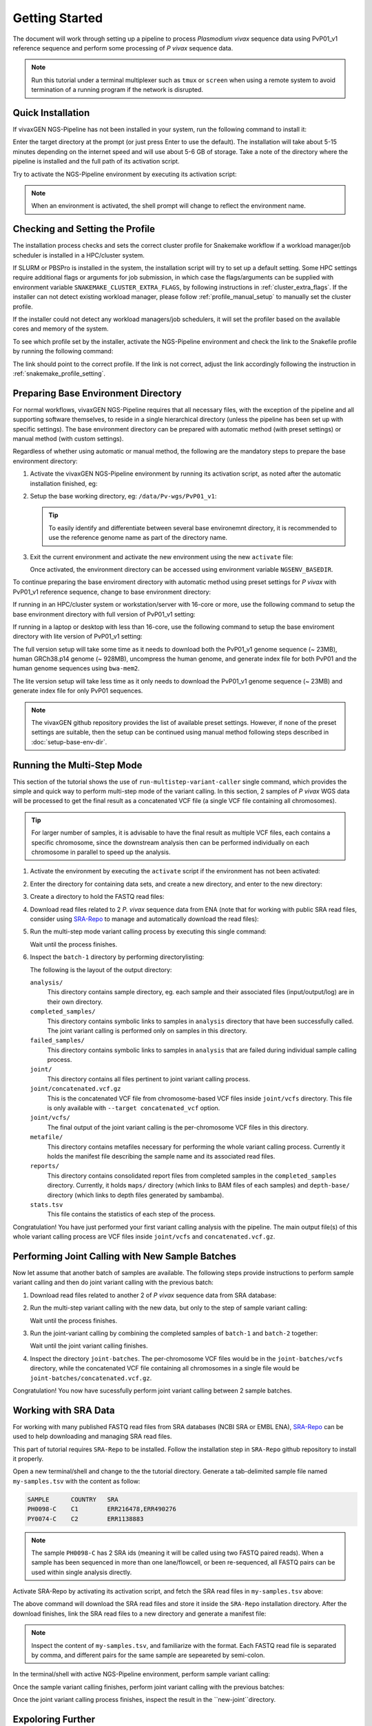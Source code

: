 Getting Started
===============

The document will work through setting up a pipeline to process *Plasmodium
vivax* sequence data using PvP01_v1 reference sequence and perform some
processing of *P vivax* sequence data.

.. note::

  Run this tutorial under a terminal multiplexer such as ``tmux`` or ``screen``
  when using a remote system to avoid termination of a running program if the
  network is disrupted.


Quick Installation
------------------

If vivaxGEN NGS-Pipeline has not been installed in your system, run the
following command to install it:

.. prompt:: bash

    "${SHELL}" <(curl -L https://raw.githubusercontent.com/vivaxgen/ngs-pipeline/main/install.sh)

Enter the target directory at the prompt (or just press Enter to use the
default).
The installation will take about 5-15 minutes depending on the internet speed
and will use about 5-6 GB of storage.
Take a note of the directory where the pipeline is installed and the full path
of its activation script.

Try to activate the NGS-Pipeline environment by executing its activation script:

.. prompt:: bash

  YOUR_INSTALATION_DIRECTORY/bin/activate

.. note::

  When an environment is activated, the shell prompt will change to reflect
  the environment name.


Checking and Setting the Profile
--------------------------------

The installation process checks and sets the correct cluster profile for
Snakemake workflow if a workload manager/job scheduler is installed in
a HPC/cluster system.

If SLURM or PBSPro is installed in the system, the installation script will
try to set up a default setting.
Some HPC settings require additional flags or arguments for job submission, in
which case the flags/arguments can be supplied with environment variable
``SNAKEMAKE_CLUSTER_EXTRA_FLAGS``, by following instructions in
:ref:`cluster_extra_flags`.
If the installer can not detect existing workload manager, please follow
:ref:`profile_manual_setup` to manually set the cluster profile.

If the installer could not detect any workload managers/job schedulers, it will
set the profiler based on the available cores and memory of the system.

To see which profile set by the installer, activate the NGS-Pipeline environment
and check the link to the Snakefile profile by running the following command:

.. prompt:: bash

  ls -l $VVG_BASEDIR/etc/bashrc.d/99-snakemake-profile

The link should point to the correct profile.
If the link is not correct, adjust the link accordingly following the
instruction in :ref:`snakemake_profile_setting`.


Preparing Base Environment Directory
------------------------------------

For normal workflows, vivaxGEN NGS-Pipeline requires that all necessary files,
with the exception of the pipeline and all supporting software themselves, to
reside in a single hierarchical directory (unless the pipeline has been set up
with specific settings).
The base environment directory can be prepared with automatic method (with
preset settings) or manual method (with custom settings).

Regardless of whether using automatic or manual method, the following are
the mandatory steps to prepare the base environment directory:

#.  Activate the vivaxGEN NGS-Pipeline environment by running its activation
    script, as noted after the automatic installation finished, eg:

    .. prompt:: bash

          NGS-PIPELINE_INSTALL_DIR/activate

#.  Setup the base working directory, eg: ``/data/Pv-wgs/PvP01_v1``:

    .. prompt:: bash

          ngs-pl setup-base-directory /data/Pv-wgs/PvP01_v1
          cd /data/Pv-wgs/PvP01_v1

    .. tip::

      To easily identify and differentiate between several base environemnt
      directory, it is recommended to use the reference genome name as part
      of the directory name.

#.  Exit the current environment and activate the new environment using
    the new ``activate`` file:

    .. prompt:: bash

          exit
          /data/Pv-wgs/PvP01_v1/activate

    Once activated, the environment directory can be accessed using environment
    variable ``NGSENV_BASEDIR``.

To continue preparing the base enviroment directory with automatic method
using preset settings for *P vivax* with PvP01_v1 reference sequence, change to
base environment directory:

.. prompt:: bash
  
      cd $NGSENV_BASEDIR

If running in an HPC/cluster system or workstation/server with 16-core or more,
use the following command to setup the base environment directory with full
version of PvP01_v1 setting:

.. prompt:: bash

      bash <(curl -L https://raw.githubusercontent.com/vivaxgen/vgnpc-plasmodium-spp/main/Pvivax/PvP01_v1/setup.sh)

If running in a laptop or desktop with less than 16-core, use the following 
command to setup the base enviroment directory with lite version of PvP01_v1
setting:

.. prompt:: bash

      bash <(curl -L https://raw.githubusercontent.com/vivaxgen/vgnpc-plasmodium-spp/main/Pvivax/PvP01_v1/setup-lite.sh)

The full version setup will take some time as it needs to download both the
PvP01_v1 genome sequence (~ 23MB), human GRCh38.p14 genome (~ 928MB),
uncompress the human genome, and generate index file for both PvP01 and the
human genome sequences using ``bwa-mem2``.

The lite version setup will take less time as it only needs to download the
PvP01_v1 genome sequence (~ 23MB) and generate index file for only PvP01
sequences.

.. note::

  The vivaxGEN github repository provides the list of available preset
  settings.
  However, if none of the preset settings are suitable, then the setup can be
  continued using manual method following steps described in
  :doc:`setup-base-env-dir`.


Running the Multi-Step Mode
---------------------------

This section of the tutorial shows the use of ``run-multistep-variant-caller``
single command, which provides the simple and quick way to perform multi-step
mode of the variant calling.
In this section, 2 samples of *P vivax* WGS data will be processed to get the
final result as a concatenated VCF file (a single VCF file containing all
chromosomes).

.. tip::

  For larger number of samples, it is advisable to have the final result as
  multiple VCF files, each contains a specific chromosome, since the downstream
  analysis then can be performed individually on each chromosome in parallel to
  speed up the analysis.

#.  Activate the environment by executing the ``activate`` script if the
    environment has not been activated:

    .. prompt:: bash
      
      /data/Pv-wgs/PvP01_v1/activate

#.  Enter the directory for containing data sets, and create a new directory,
    and enter to the new directory:

    .. prompt:: bash

      cd $NGSENV_BASEDIR/sets
      mkdir my-tutorial
      cd my-tutorial

#.  Create a directory to hold the FASTQ read files:

    .. prompt:: bash

	    mkdir reads-1

#.  Download read files related to 2 *P. vivax* sequence data from ENA (note
    that for working with public SRA read files, consider using
    `SRA-Repo <https://github.com/vivaxgen/sra-repo>`_ to manage and
    automatically download the read files):

    .. prompt:: bash

      cd reads-1
      wget ftp://ftp.sra.ebi.ac.uk/vol1/fastq/ERR111/ERR111714/ERR111714_1.fastq.gz
      wget ftp://ftp.sra.ebi.ac.uk/vol1/fastq/ERR111/ERR111714/ERR111714_2.fastq.gz
      wget ftp://ftp.sra.ebi.ac.uk/vol1/fastq/ERR113/004/ERR1138854/ERR1138854_1.fastq.gz
      wget ftp://ftp.sra.ebi.ac.uk/vol1/fastq/ERR113/004/ERR1138854/ERR1138854_2.fastq.gz
      cd ..

#.  Run the multi-step mode variant calling process by executing this single
    command:

    .. prompt:: bash

      ngs-pl run-multistep-variant-caller -o batch-1 --paired reads-1/*.fastq.gz

    Wait until the process finishes.

#.  Inspect the ``batch-1`` directory by performing directorylisting:

    .. prompt:: bash

      ls batch-1

    The following is the layout of the output directory:

    ``analysis/``
      This directory contains sample directory, eg. each sample and their
      associated files (input/output/log) are in their own directory.

    ``completed_samples/``
      This directory contains symbolic links to samples in ``analysis``
      directory that have been successfully called.
      The joint variant calling is performed only on samples in this
      directory.

    ``failed_samples/``
      This directory contains symbolic links to samples in ``analysis``
      that are failed during individual sample calling process.

    ``joint/``
      This directory contains all files pertinent to joint variant calling
      process.

    ``joint/concatenated.vcf.gz``
      This is the concatenated VCF file from chromosome-based VCF files
      inside ``joint/vcfs`` directory.
      This file is only available with ``--target concatenated_vcf`` option.

    ``joint/vcfs/``
      The final output of the joint variant calling is the per-chromosome
      VCF files in this directory.

    ``metafile/``
      This directory contains metafiles necessary for performing the whole
      variant calling process.
      Currently it holds the manifest file describing the sample name and its
      associated read files.

    ``reports/``
      This directory contains consolidated report files from completed samples
      in the ``completed_samples`` directory.
      Currently, it holds ``maps/`` directory (which links to BAM files of each
      samples) and ``depth-base/`` directory (which links to depth files
      generated by sambamba).

    ``stats.tsv``
      This file contains the statistics of each step of the process.

Congratulation!
You have just performed your first variant calling analysis with the pipeline.
The main output file(s) of this whole variant calling process are VCF files
inside ``joint/vcfs`` and ``concatenated.vcf.gz``.


Performing Joint Calling with New Sample Batches
-----------------------------------------------

Now let assume that another batch of samples are available.
The following steps provide instructions to perform sample variant calling
and then do joint variant calling with the previous batch:

#.  Download read files related to another 2 of *P vivax* sequence data from
    SRA database:

    .. prompt:: bash

      mkdir reads-2
      cd reads-2
      wget ftp://ftp.sra.ebi.ac.uk/vol1/fastq/ERR527/ERR527357/ERR527357_1.fastq.gz
      wget ftp://ftp.sra.ebi.ac.uk/vol1/fastq/ERR527/ERR527357/ERR527357_2.fastq.gz
      wget ftp://ftp.sra.ebi.ac.uk/vol1/fastq/ERR152/ERR152414/ERR152414_1.fastq.gz
      wget ftp://ftp.sra.ebi.ac.uk/vol1/fastq/ERR152/ERR152414/ERR152414_2.fastq.gz
      cd ..

#.  Run the multi-step variant calling with the new data, but only to the step
    of sample variant calling:

    .. prompt:: bash

      ngs-pl run-multistep-variant-caller -o batch-2 --target sample_variant_calling reads-2/*.fastq.gz

    Wait until the process finishes.

#.  Run the joint-variant calling by combining the completed samples of
    ``batch-1`` and ``batch-2`` together:

    .. prompt:: bash

      ngs-pl run-joint-variant-caller -o joint-batches --target concatenated_vcf batch-1/completed_samples batch-2/completed_samples

    Wait until the joint variant calling finishes.

#.  Inspect the directory ``joint-batches``.
    The per-chromosome VCF files would be in the ``joint-batches/vcfs``
    directory, while the concatenated VCF file containing all chromosomes in
    a single file would be ``joint-batches/concatenated.vcf.gz``.

Congratulation!
You now have sucessfully perform joint variant calling between 2 sample batches.


Working with SRA Data
---------------------

For working with many published FASTQ read files from SRA databases (NCBI SRA
or EMBL ENA), `SRA-Repo <https://github.com/vivaxgen/sra-repo>`_ can be used to
help downloading and managing SRA read files.

This part of tutorial requires ``SRA-Repo`` to be installed.
Follow the installation step in ``SRA-Repo`` github repository to install it
properly.

Open a new terminal/shell and change to the the tutorial directory.
Generate a tab-delimited sample file named ``my-samples.tsv`` with the content
as follow:

.. code-block:: console

    SAMPLE      COUNTRY   SRA
    PH0098-C    C1        ERR216478,ERR490276
    PY0074-C    C2        ERR1138883

.. note::

  The sample ``PH0098-C`` has 2 SRA ids (meaning it will be called using two
  FASTQ paired reads).
  When a sample has been sequenced in more than one lane/flowcell, or been
  re-sequenced, all FASTQ pairs can be used within single analysis directly.

Activate SRA-Repo by activating its activation script, and fetch the SRA read
files in ``my-samples.tsv`` above:

.. prompt:: bash

    <YOUR_SRA_REPO_INSTALLATION>/bin/activate
    sra-repo.py fetch --ntasks 6 --samplefile my-samples.tsv:SAMPLE,SRA

The above command will download the SRA read files and store it inside the
``SRA-Repo`` installation directory.
After the download finishes, link the SRA read files to a new directory and
generate a manifest file:

.. prompt:: bash

    sra-repo.py link -o manifest-3.tsv --outdir reads-3 --samplefile my-samples.tsv:SAMPLE,SRA

.. note::

  Inspect the content of ``my-samples.tsv``, and familiarize with the format.
  Each FASTQ read file is separated by comma, and different pairs for the same
  sample are sepeareted by semi-colon.

In the terminal/shell with active NGS-Pipeline environment, perform sample
variant calling:

.. prompt:: bash

    ngs-pl run-multistep-variant-caller -o batch-3 --target sample_variant_calling -i manifest-3.tsv

Once the sample variant calling finishes, perform joint variant calling with the
previous batches:

.. prompt:: bash

    ngs-pl run-joint-variant-caller -o new-joint --target concatenated_vcf batch-1/completed_samples batch-2/completed_samples batch-3/completed_samples

Once the joint variant calling process finishes, inspect the result in the 
``new-joint``directory.


Expoloring Further
------------------

To read more about ``NGS-Pipeline`` features, please consult the rest of the
documentation.

